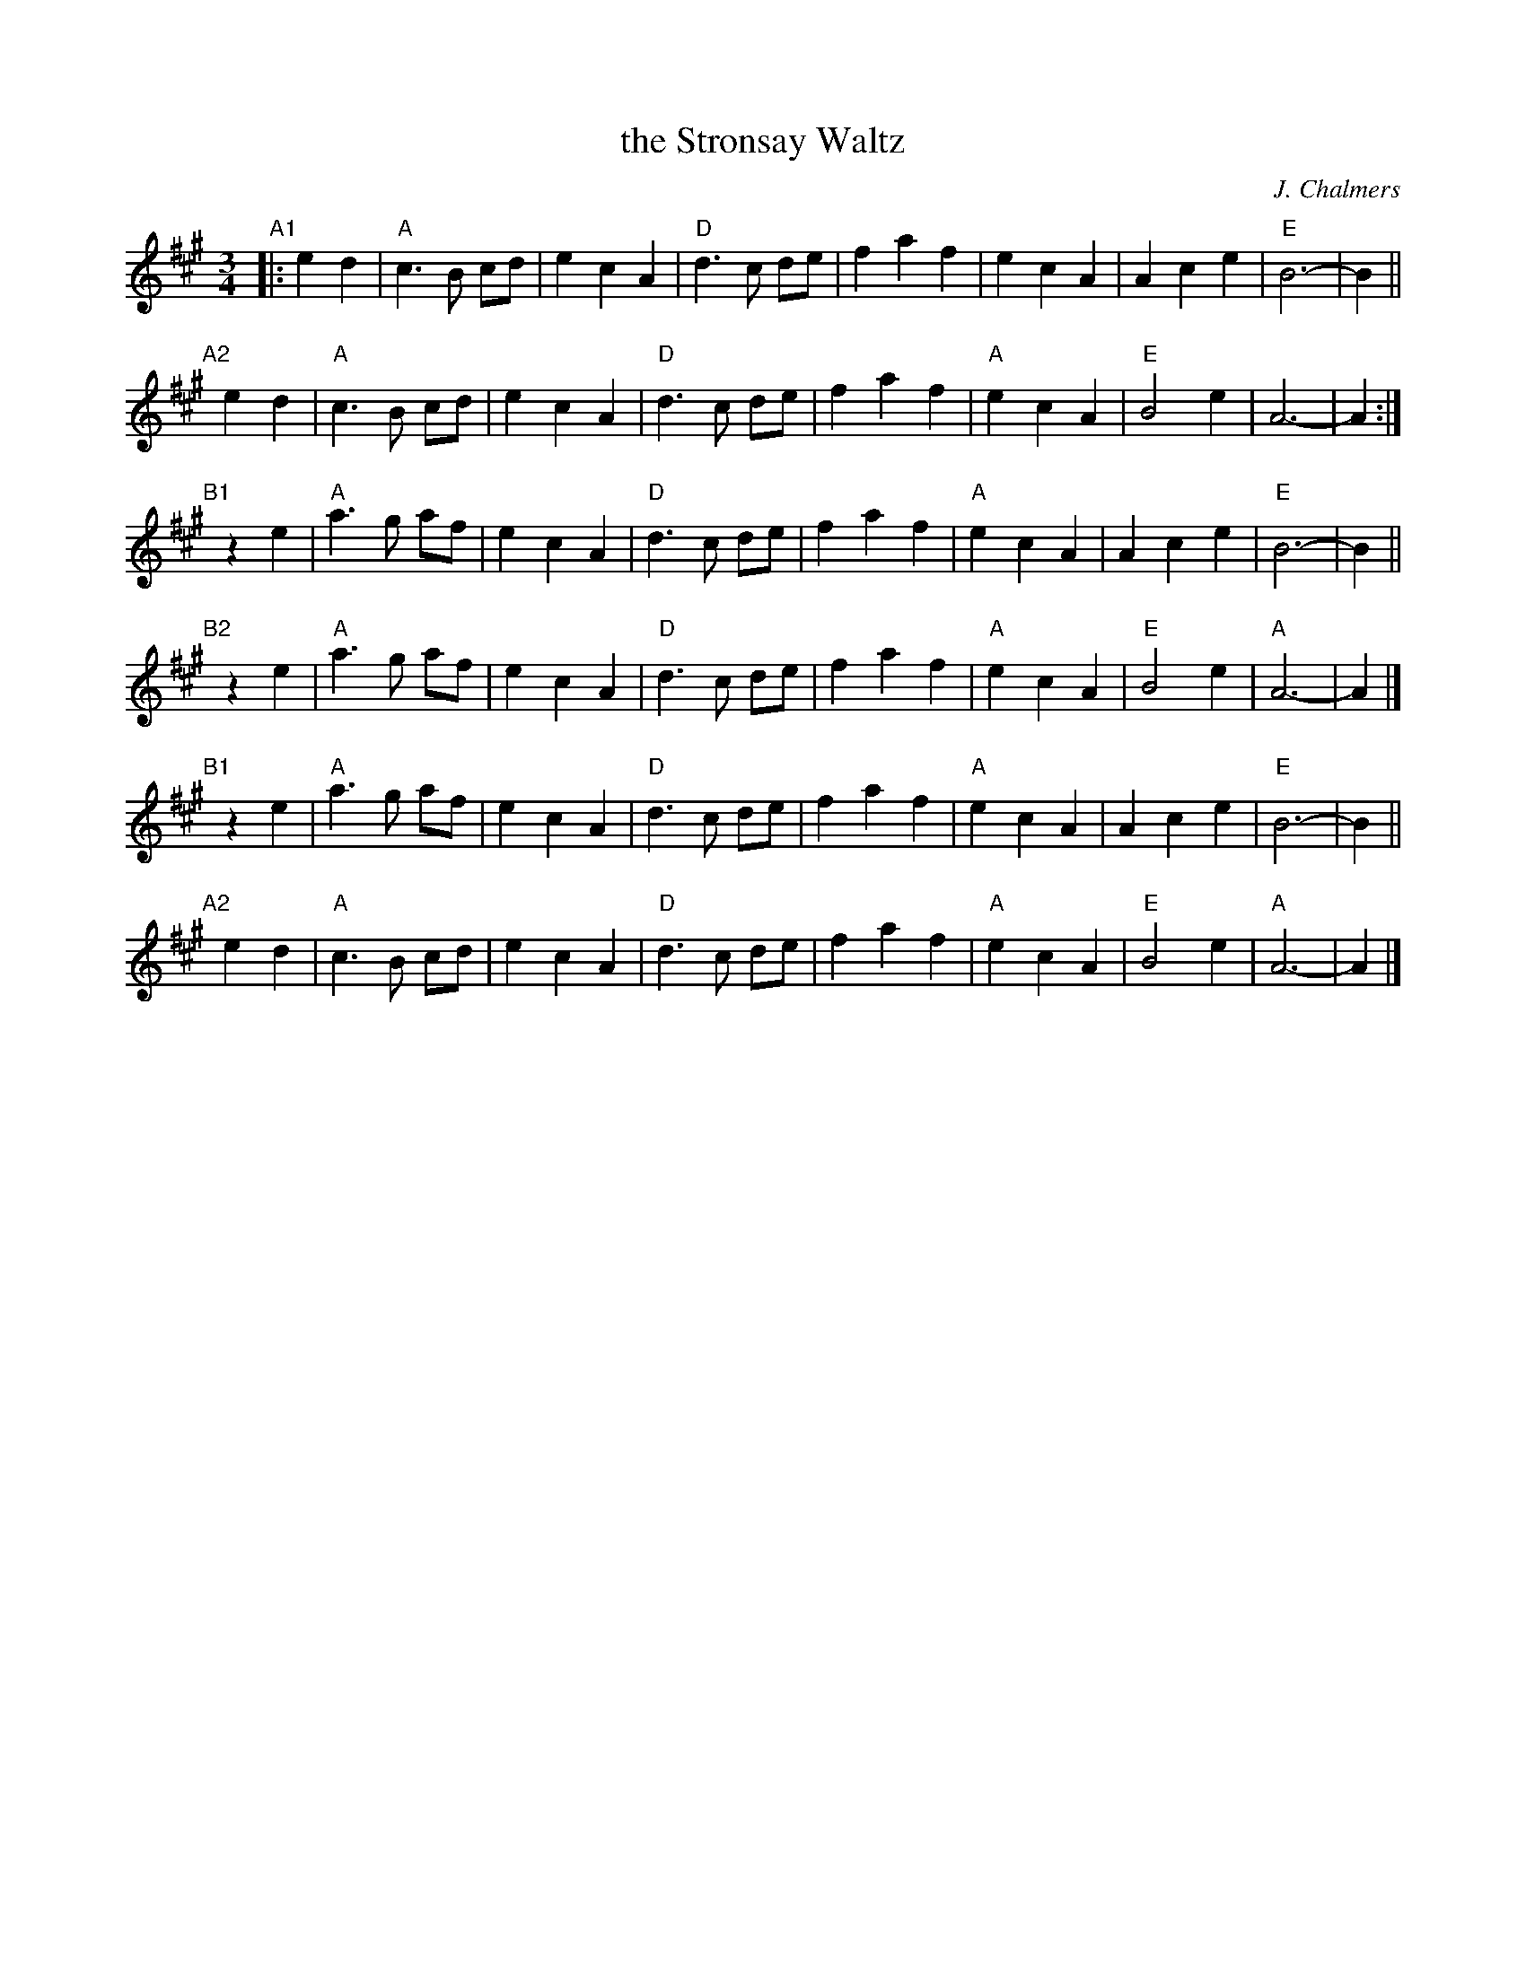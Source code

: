 X: 1
T: the Stronsay Waltz
C: J. Chalmers
R: waltz
Z: 2015 John Chambers <jc:trillian.mit.edu>
S: Page of unknown origin from Concord Slow Scottish Session collection
M: 3/4
L: 1/8
K: A
"A1"|: e2 d2 |\
"A"c3 B cd | e2 c2 A2 |\
"D"d3 c de | f2 a2 f2 |\
e2 c2 A2 | A2 c2 e2 |\
"E"B6- | B2 ||
"A2"[|] e2 d2 |\
"A"c3 B cd | e2 c2 A2 |\
"D"d3 c de | f2 a2 f2 |\
"A"e2 c2 A2 | "E"B4 e2 |\
A6- | A2 :|
"B1"[|] z2 e2 |\
"A"a3 g af | e2 c2 A2 |\
"D"d3 c de | f2 a2 f2 |\
"A"e2 c2 A2 | A2 c2 e2 |\
"E"B6- | B2 ||
"B2"[|] z2 e2 |\
"A"a3 g af | e2 c2 A2 |\
"D"d3 c de | f2 a2 f2 |\
"A"e2 c2 A2 | "E"B4 e2 |\
"A"A6- | A2 |]
"B1"[|] z2 e2 |\
"A"a3 g af | e2 c2 A2 |\
"D"d3 c de | f2 a2 f2 |\
"A"e2 c2 A2 | A2 c2 e2 |\
"E"B6- | B2 ||
"A2"[|] e2 d2 |\
"A"c3 B cd | e2 c2 A2 |\
"D"d3 c de | f2 a2 f2 |\
"A"e2 c2 A2 | "E"B4 e2 |\
"A"A6- | A2 |]
